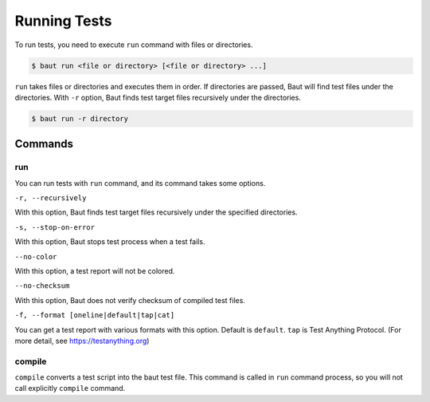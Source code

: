 =============
Running Tests
=============

To run tests, you need to execute ``run`` command with files or directories.

.. code-block:: bash

   $ baut run <file or directory> [<file or directory> ...]

``run`` takes files or directories and executes them in order. If directories are passed, Baut will find test files under the directories. With ``-r`` option, Baut finds test target files recursively under the directories.

.. code-block:: bash

   $ baut run -r directory

Commands
========

run
---

You can run tests with ``run`` command, and its command takes some options.

``-r, --recursively``

With this option, Baut finds test target files recursively under the specified directories.

``-s, --stop-on-error``

With this option, Baut stops test process when a test fails.

``--no-color``

With this option, a test report will not be colored.

``--no-checksum``

With this option, Baut does not verify checksum of compiled test files.

``-f, --format [oneline|default|tap|cat]``

You can get a test report with various formats with this option. Default is ``default``. ``tap`` is Test Anything Protocol. (For more detail, see https://testanything.org)


compile
-------

``compile`` converts a test script into the baut test file. This command is called in ``run`` command process, so you will not call explicitly ``compile`` command.
